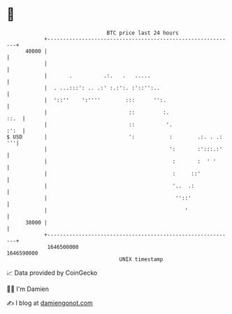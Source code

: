 * 👋

#+begin_example
                                   BTC price last 24 hours                    
               +------------------------------------------------------------+ 
         40000 |                                                            | 
               |                                                            | 
               |       .          .:.   .   .....                           | 
               |  . ...:::': .. .:' :.:':. :'::'':..                        | 
               |  '::''    ':''''        :::      '':.                      | 
               |                          ::         :.                ::.  | 
               |                          ::          '.               :':  | 
   $ USD       |                          ':           :        .:. . .: '''| 
               |                                       ':       :':::.:'    | 
               |                                        :       :  ' '      | 
               |                                        :     ::'           | 
               |                                        '..  .:             | 
               |                                         ''::'              | 
               |                                            '               | 
         38000 |                                                            | 
               +------------------------------------------------------------+ 
                1646500000                                        1646590000  
                                       UNIX timestamp                         
#+end_example
📈 Data provided by CoinGecko

🧑‍💻 I'm Damien

✍️ I blog at [[https://www.damiengonot.com][damiengonot.com]]
